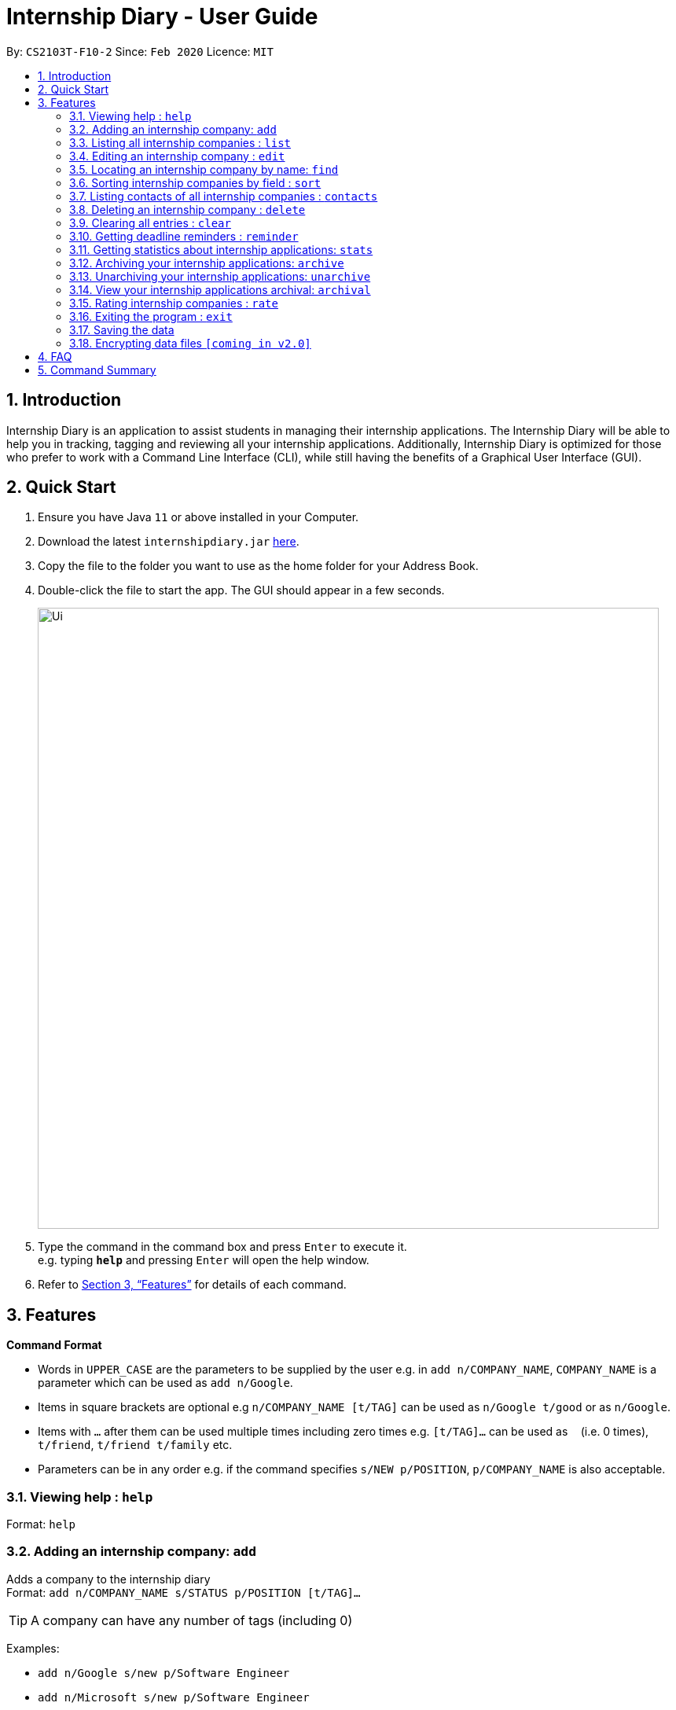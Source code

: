 = Internship Diary - User Guide
:site-section: UserGuide
:toc:
:toc-title:
:toc-placement: preamble
:sectnums:
:imagesDir: images
:stylesDir: stylesheets
:xrefstyle: full
:experimental:
ifdef::env-github[]
:tip-caption: :bulb:
:note-caption: :information_source:
endif::[]
:repoURL: https://github.com/AY1920S2-CS2103T-F10-2/main

By: `CS2103T-F10-2`      Since: `Feb 2020`      Licence: `MIT`

== Introduction

Internship Diary is an application to assist students in managing their internship applications. The Internship Diary
will be able to help you in tracking, tagging and reviewing all your internship applications. Additionally, Internship
Diary is optimized for those who prefer to work with a Command Line Interface (CLI), while still having the benefits
of a Graphical User Interface (GUI).

== Quick Start

.  Ensure you have Java `11` or above installed in your Computer.
.  Download the latest `internshipdiary.jar` link:{repoURL}/releases[here].
.  Copy the file to the folder you want to use as the home folder for your Address Book.
.  Double-click the file to start the app. The GUI should appear in a few seconds.
+
image::Ui.png[width="790"]
+
.  Type the command in the command box and press kbd:[Enter] to execute it. +
e.g. typing *`help`* and pressing kbd:[Enter] will open the help window.
.  Refer to <<Features>> for details of each command.

[[Features]]
== Features

====
*Command Format*

* Words in `UPPER_CASE` are the parameters to be supplied by the user e.g. in `add n/COMPANY_NAME`, `COMPANY_NAME` is a
parameter which can be used as `add n/Google`.
* Items in square brackets are optional e.g `n/COMPANY_NAME [t/TAG]` can be used as `n/Google t/good` or as `n/Google`.
* Items with `…`​ after them can be used multiple times including zero times e.g. `[t/TAG]...` can be used as `{nbsp}`
(i.e. 0 times), `t/friend`, `t/friend t/family` etc.
* Parameters can be in any order e.g. if the command specifies `s/NEW p/POSITION`, `p/COMPANY_NAME` is also
acceptable.
====

=== Viewing help : `help`

Format: `help`

=== Adding an internship company: `add`

Adds a company to the internship diary +
Format: `add n/COMPANY_NAME s/STATUS p/POSITION [t/TAG]…​`

[TIP]
A company can have any number of tags (including 0)

Examples:

* `add n/Google s/new p/Software Engineer`
* `add n/Microsoft s/new p/Software Engineer`

=== Listing all internship companies : `list`

Shows a list of all internship companies that you have applied to. Sorted by alphabetical order. +
Format: `list`

=== Editing an internship company : `edit`

Edits an internship company in the internship diary. +
Format: `edit INDEX [n/COMPANY_NAME] [s/STATUS] [p/POSITION] [t/TAG]…​`

****
* Edits the internship company at the specified `INDEX`. The index refers to the index number shown in the displayed list. The index *must be a positive integer* 1, 2, 3, ...
* At least one of the optional fields must be provided.
* Existing values will be updated to the input values.
* When editing tags, the existing tags of the person will be removed i.e adding of tags is not cumulative.
* You can remove all internship companies' tags by typing `t/` without specifying any tags after it.
****

Examples:

* `edit 1 s/new p/Product Management` +
Edits the status and position of the internship company to be `new` and `Product Management` respectively.

=== Locating an internship company by name: `find`

Find companies whose names contain any of the given keywords. +
Format: `find KEYWORD [MORE_KEYWORDS]`

****
* The search is case insensitive. e.g `google` will match `Google`
* The order of the keywords does not matter. e.g. `AI Singapore` will match `Singapore AI`
* Only the name is searched.
* Only full words will be matched e.g. `Singapore` will not match `Singapores`
* Companies matching at least one keyword will be returned (i.e. `OR` search). e.g. `AI` will return `AI Singapore`, `AI Malaysia`
****

Examples:

* `find Google` +
Returns `Google` and `Google Deepmind`

=== Sorting internship companies by field : `sort`

Sort displayed internship companies based on a given FIELD. +
Format: `sort FIELD`.

Available values for `FIELD`: +
`c/`: Sorts by company name. +
`d/`: Sorts by application date. +
`w/`: Sorts by priority level. +
`s/`: Sorts by Status.

****
* Sort displayed internship companies based on a given FIELD
****

Examples:

* `Sort c/` +
Returns a list of currently displayed companies sorted by company name.

=== Listing contacts of all internship companies : `contacts`

List all the contacts from all internship companies. +
Format: `contacts`

// tag::delete[]
=== Deleting an internship company : `delete`

Deletes the specified internship company from the diary. +
Format: `delete INDEX`

****
* Deletes the company at the specified `INDEX`.
* The index refers to the index number shown in the displayed company list.
* The index *must be a positive integer* 1, 2, 3, ...
****

Examples:

* `list` +
`delete 2` +
Deletes the 2nd internship company in the list.
* `find Google` +
`delete 1` +
Deletes the 1st internship company in the results of the `find` command.

// end::delete[]
=== Clearing all entries : `clear`

Clears all entries from the Internship Diary. +
Format: `clear`

=== Getting deadline reminders : `reminder`

Lists all deadlines/appointments from the Internship Diary in the next 7 days. +
Format: `reminder`

=== Getting statistics about internship applications: `stats`

Displays the current statistics regarding your internship application +
Format: `stats`

=== Archiving your internship applications: `archive`

Stores your internship applications into the archival. +
Format: `archive INDEX`

=== Unarchiving your internship applications: `unarchive`

Moves your internship application from archival to main list. +
Format: `unarchive INDEX`

=== View your internship applications archival: `archival`

Switches the view from main list to archival list. +
Format: `archival`

=== Rating internship companies : `rate`

Rates the specified internship company from the diary. +
Format: `rate INDEX RATING`

****
* Rates the company at the specified INDEX with score RATING.
* The index refers to the index number shown in the displayed company list.
* The index must be a positive integer 1, 2, 3, ...​
* The rating must be a positive integer between 1 to 10 inclusive.
****

Examples:

* `list` +
`rate 2 10` +
Rates the 2nd internship company in the list with a score of 10.
* `find Google` +
`rate 1 7` +
Rates the 1st internship company in the results of the find command with a score of 7.

=== Exiting the program : `exit`

Exits the program. +
Format: `exit`

=== Saving the data

Internship Diary is saved in the hard disk automatically after any command that changes the data. +
There is no need to save manually.

// tag::dataencryption[]
=== Encrypting data files `[coming in v2.0]`

_{explain how the user can enable/disable data encryption}_
// end::dataencryption[]

== FAQ

*Q*: How do I transfer my data to another Computer? +
*A*: Install the app in the other computer and overwrite the empty data file it creates with the file that contains the data of your previous Internship Diary folder.

== Command Summary

* *Help* : `help`
* *Add* `add n/COMPANY_NAME s/STATUS p/POSITION [t/TAG]...​` +
e.g. `add n/Google s/new p/Software Engineer`
* *List* : `list`
* *Edit* : `edit INDEX [n/COMPANY_NAME] [s/STATUS] [p/POSITION] [t/TAG]...` +
e.g. `edit 2 n/Google s/Shortlisted p/Product Management`
* *Find* : `find KEYWORD [MORE_KEYWORDS]` +
e.g. `find James Jake`
* *Search* : `search t/TAG` +
e.g. `search t/Product Management`
* *sort* : `sort FIELD` +
e.g. `sort c/`
* *Contacts* : `contacts`
* *Delete* : `delete INDEX` +
e.g. `delete 3`
* *Clear* : `clear`
* *Reminder* : `reminder`
* *Rate* : `rate INDEX RATING` +
e.g. `rate 2 5`
* *Exit* : `exit`

